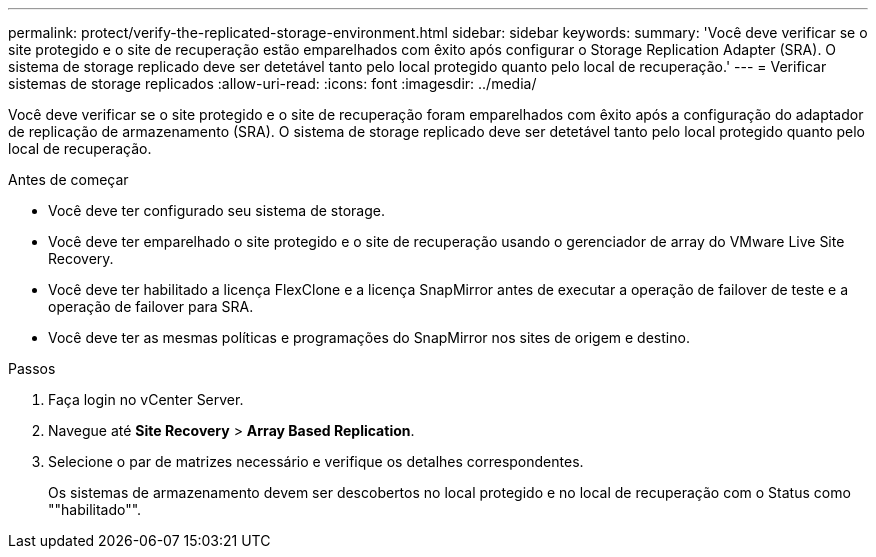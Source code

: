 ---
permalink: protect/verify-the-replicated-storage-environment.html 
sidebar: sidebar 
keywords:  
summary: 'Você deve verificar se o site protegido e o site de recuperação estão emparelhados com êxito após configurar o Storage Replication Adapter (SRA). O sistema de storage replicado deve ser detetável tanto pelo local protegido quanto pelo local de recuperação.' 
---
= Verificar sistemas de storage replicados
:allow-uri-read: 
:icons: font
:imagesdir: ../media/


[role="lead"]
Você deve verificar se o site protegido e o site de recuperação foram emparelhados com êxito após a configuração do adaptador de replicação de armazenamento (SRA). O sistema de storage replicado deve ser detetável tanto pelo local protegido quanto pelo local de recuperação.

.Antes de começar
* Você deve ter configurado seu sistema de storage.
* Você deve ter emparelhado o site protegido e o site de recuperação usando o gerenciador de array do VMware Live Site Recovery.
* Você deve ter habilitado a licença FlexClone e a licença SnapMirror antes de executar a operação de failover de teste e a operação de failover para SRA.
* Você deve ter as mesmas políticas e programações do SnapMirror nos sites de origem e destino.


.Passos
. Faça login no vCenter Server.
. Navegue até *Site Recovery* > *Array Based Replication*.
. Selecione o par de matrizes necessário e verifique os detalhes correspondentes.
+
Os sistemas de armazenamento devem ser descobertos no local protegido e no local de recuperação com o Status como ""habilitado"".


